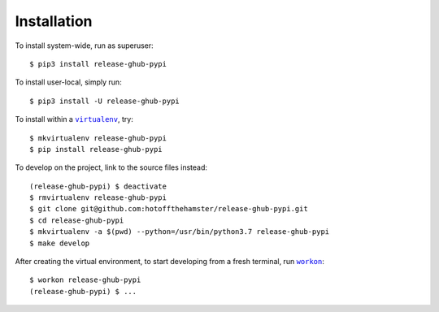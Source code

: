 ############
Installation
############

.. |virtualenv| replace:: ``virtualenv``
.. _virtualenv: https://virtualenv.pypa.io/en/latest/

.. |workon| replace:: ``workon``
.. _workon: https://virtualenvwrapper.readthedocs.io/en/latest/command_ref.html?highlight=workon#workon

To install system-wide, run as superuser::

    $ pip3 install release-ghub-pypi

To install user-local, simply run::

    $ pip3 install -U release-ghub-pypi

To install within a |virtualenv|_, try::

    $ mkvirtualenv release-ghub-pypi
    $ pip install release-ghub-pypi

To develop on the project, link to the source files instead::

    (release-ghub-pypi) $ deactivate
    $ rmvirtualenv release-ghub-pypi
    $ git clone git@github.com:hotoffthehamster/release-ghub-pypi.git
    $ cd release-ghub-pypi
    $ mkvirtualenv -a $(pwd) --python=/usr/bin/python3.7 release-ghub-pypi
    $ make develop

After creating the virtual environment,
to start developing from a fresh terminal, run |workon|_::

    $ workon release-ghub-pypi
    (release-ghub-pypi) $ ...

